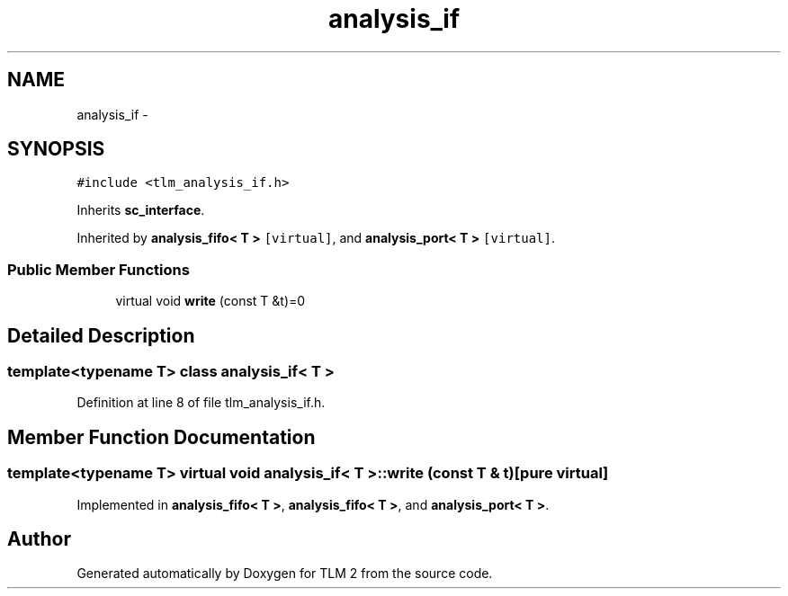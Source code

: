 .TH "analysis_if" 3 "17 Oct 2007" "Version 1" "TLM 2" \" -*- nroff -*-
.ad l
.nh
.SH NAME
analysis_if \- 
.SH SYNOPSIS
.br
.PP
\fC#include <tlm_analysis_if.h>\fP
.PP
Inherits \fBsc_interface\fP.
.PP
Inherited by \fBanalysis_fifo< T >\fP\fC [virtual]\fP, and \fBanalysis_port< T >\fP\fC [virtual]\fP.
.PP
.SS "Public Member Functions"

.in +1c
.ti -1c
.RI "virtual void \fBwrite\fP (const T &t)=0"
.br
.in -1c
.SH "Detailed Description"
.PP 

.SS "template<typename T> class analysis_if< T >"

.PP
Definition at line 8 of file tlm_analysis_if.h.
.SH "Member Function Documentation"
.PP 
.SS "template<typename T> virtual void \fBanalysis_if\fP< T >::write (const T & t)\fC [pure virtual]\fP"
.PP
Implemented in \fBanalysis_fifo< T >\fP, \fBanalysis_fifo< T >\fP, and \fBanalysis_port< T >\fP.

.SH "Author"
.PP 
Generated automatically by Doxygen for TLM 2 from the source code.

